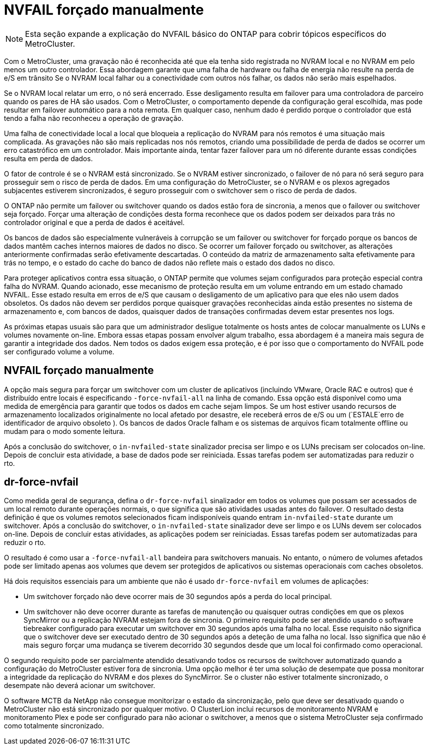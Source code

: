= NVFAIL forçado manualmente
:allow-uri-read: 



NOTE: Esta seção expande a explicação do NVFAIL básico do ONTAP para cobrir tópicos específicos do MetroCluster.

Com o MetroCluster, uma gravação não é reconhecida até que ela tenha sido registrada no NVRAM local e no NVRAM em pelo menos um outro controlador. Essa abordagem garante que uma falha de hardware ou falha de energia não resulte na perda de e/S em trânsito Se o NVRAM local falhar ou a conectividade com outros nós falhar, os dados não serão mais espelhados.

Se o NVRAM local relatar um erro, o nó será encerrado. Esse desligamento resulta em failover para uma controladora de parceiro quando os pares de HA são usados. Com o MetroCluster, o comportamento depende da configuração geral escolhida, mas pode resultar em failover automático para a nota remota. Em qualquer caso, nenhum dado é perdido porque o controlador que está tendo a falha não reconheceu a operação de gravação.

Uma falha de conectividade local a local que bloqueia a replicação do NVRAM para nós remotos é uma situação mais complicada. As gravações não são mais replicadas nos nós remotos, criando uma possibilidade de perda de dados se ocorrer um erro catastrófico em um controlador. Mais importante ainda, tentar fazer failover para um nó diferente durante essas condições resulta em perda de dados.

O fator de controle é se o NVRAM está sincronizado. Se o NVRAM estiver sincronizado, o failover de nó para nó será seguro para prosseguir sem o risco de perda de dados. Em uma configuração do MetroCluster, se o NVRAM e os plexos agregados subjacentes estiverem sincronizados, é seguro prosseguir com o switchover sem o risco de perda de dados.

O ONTAP não permite um failover ou switchover quando os dados estão fora de sincronia, a menos que o failover ou switchover seja forçado. Forçar uma alteração de condições desta forma reconhece que os dados podem ser deixados para trás no controlador original e que a perda de dados é aceitável.

Os bancos de dados são especialmente vulneráveis à corrupção se um failover ou switchover for forçado porque os bancos de dados mantêm caches internos maiores de dados no disco. Se ocorrer um failover forçado ou switchover, as alterações anteriormente confirmadas serão efetivamente descartadas. O conteúdo da matriz de armazenamento salta efetivamente para trás no tempo, e o estado do cache do banco de dados não reflete mais o estado dos dados no disco.

Para proteger aplicativos contra essa situação, o ONTAP permite que volumes sejam configurados para proteção especial contra falha do NVRAM. Quando acionado, esse mecanismo de proteção resulta em um volume entrando em um estado chamado NVFAIL. Esse estado resulta em erros de e/S que causam o desligamento de um aplicativo para que eles não usem dados obsoletos. Os dados não devem ser perdidos porque quaisquer gravações reconhecidas ainda estão presentes no sistema de armazenamento e, com bancos de dados, quaisquer dados de transações confirmadas devem estar presentes nos logs.

As próximas etapas usuais são para que um administrador desligue totalmente os hosts antes de colocar manualmente os LUNs e volumes novamente on-line. Embora essas etapas possam envolver algum trabalho, essa abordagem é a maneira mais segura de garantir a integridade dos dados. Nem todos os dados exigem essa proteção, e é por isso que o comportamento do NVFAIL pode ser configurado volume a volume.



== NVFAIL forçado manualmente

A opção mais segura para forçar um switchover com um cluster de aplicativos (incluindo VMware, Oracle RAC e outros) que é distribuído entre locais é especificando `-force-nvfail-all` na linha de comando. Essa opção está disponível como uma medida de emergência para garantir que todos os dados em cache sejam limpos. Se um host estiver usando recursos de armazenamento localizados originalmente no local afetado por desastre, ele receberá erros de e/S ou um (`ESTALE`erro de identificador de arquivo obsoleto ). Os bancos de dados Oracle falham e os sistemas de arquivos ficam totalmente offline ou mudam para o modo somente leitura.

Após a conclusão do switchover, o `in-nvfailed-state` sinalizador precisa ser limpo e os LUNs precisam ser colocados on-line. Depois de concluir esta atividade, a base de dados pode ser reiniciada. Essas tarefas podem ser automatizadas para reduzir o rto.



== dr-force-nvfail

Como medida geral de segurança, defina o `dr-force-nvfail` sinalizador em todos os volumes que possam ser acessados de um local remoto durante operações normais, o que significa que são atividades usadas antes do failover. O resultado desta definição é que os volumes remotos selecionados ficam indisponíveis quando entram `in-nvfailed-state` durante um switchover. Após a conclusão do switchover, o `in-nvfailed-state` sinalizador deve ser limpo e os LUNs devem ser colocados on-line. Depois de concluir estas atividades, as aplicações podem ser reiniciadas. Essas tarefas podem ser automatizadas para reduzir o rto.

O resultado é como usar a `-force-nvfail-all` bandeira para switchovers manuais. No entanto, o número de volumes afetados pode ser limitado apenas aos volumes que devem ser protegidos de aplicativos ou sistemas operacionais com caches obsoletos.

Há dois requisitos essenciais para um ambiente que não é usado `dr-force-nvfail` em volumes de aplicações:

* Um switchover forçado não deve ocorrer mais de 30 segundos após a perda do local principal.
* Um switchover não deve ocorrer durante as tarefas de manutenção ou quaisquer outras condições em que os plexos SyncMirror ou a replicação NVRAM estejam fora de sincronia. O primeiro requisito pode ser atendido usando o software tiebreaker configurado para executar um switchover em 30 segundos após uma falha no local. Esse requisito não significa que o switchover deve ser executado dentro de 30 segundos após a deteção de uma falha no local. Isso significa que não é mais seguro forçar uma mudança se tiverem decorrido 30 segundos desde que um local foi confirmado como operacional.


O segundo requisito pode ser parcialmente atendido desativando todos os recursos de switchover automatizado quando a configuração do MetroCluster estiver fora de sincronia. Uma opção melhor é ter uma solução de desempate que possa monitorar a integridade da replicação do NVRAM e dos plexes do SyncMirror. Se o cluster não estiver totalmente sincronizado, o desempate não deverá acionar um switchover.

O software MCTB da NetApp não consegue monitorizar o estado da sincronização, pelo que deve ser desativado quando o MetroCluster não está sincronizado por qualquer motivo. O ClusterLion inclui recursos de monitoramento NVRAM e monitoramento Plex e pode ser configurado para não acionar o switchover, a menos que o sistema MetroCluster seja confirmado como totalmente sincronizado.
